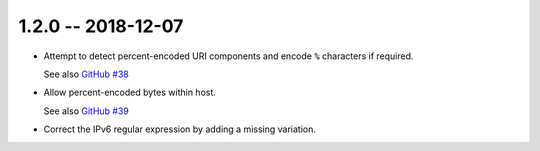 1.2.0 -- 2018-12-07
-------------------

- Attempt to detect percent-encoded URI components and
  encode ``%`` characters if required.

  See also `GitHub #38`_

- Allow percent-encoded bytes within host.

  See also `GitHub #39`_

- Correct the IPv6 regular expression by adding a missing variation.

.. links

.. _GitHub #38:
    https://github.com/python-hyper/rfc3986/pull/38

.. _GitHub #39:
    https://github.com/python-hyper/rfc3986/pull/39
